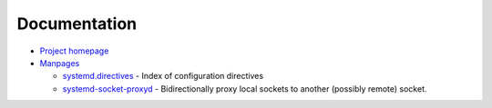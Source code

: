 Documentation
=============

- `Project homepage <https://www.freedesktop.org/wiki/Software/systemd/>`_
- `Manpages <http://0pointer.de/public/systemd-man/>`_

  - `systemd.directives <http://0pointer.de/public/systemd-man/systemd.directives.html>`_ -
    Index of configuration directives
  - `systemd-socket-proxyd <http://0pointer.de/public/systemd-man/systemd-socket-proxyd.html>`_ -
    Bidirectionally proxy local sockets to another (possibly remote) socket.
